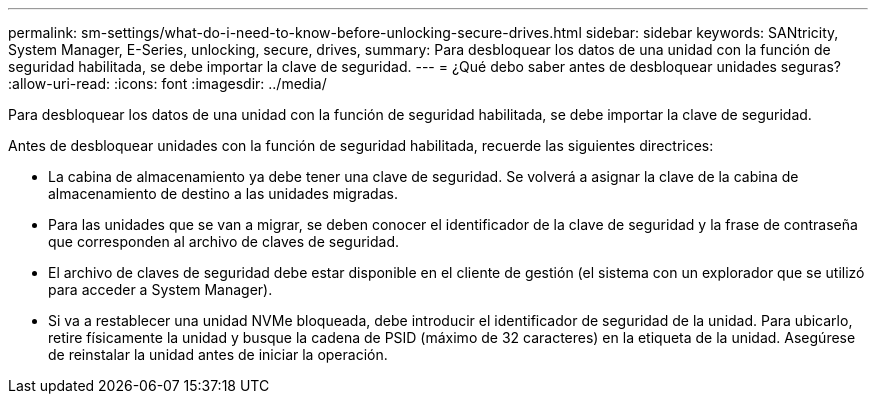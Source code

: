 ---
permalink: sm-settings/what-do-i-need-to-know-before-unlocking-secure-drives.html 
sidebar: sidebar 
keywords: SANtricity, System Manager, E-Series, unlocking, secure, drives, 
summary: Para desbloquear los datos de una unidad con la función de seguridad habilitada, se debe importar la clave de seguridad. 
---
= ¿Qué debo saber antes de desbloquear unidades seguras?
:allow-uri-read: 
:icons: font
:imagesdir: ../media/


[role="lead"]
Para desbloquear los datos de una unidad con la función de seguridad habilitada, se debe importar la clave de seguridad.

Antes de desbloquear unidades con la función de seguridad habilitada, recuerde las siguientes directrices:

* La cabina de almacenamiento ya debe tener una clave de seguridad. Se volverá a asignar la clave de la cabina de almacenamiento de destino a las unidades migradas.
* Para las unidades que se van a migrar, se deben conocer el identificador de la clave de seguridad y la frase de contraseña que corresponden al archivo de claves de seguridad.
* El archivo de claves de seguridad debe estar disponible en el cliente de gestión (el sistema con un explorador que se utilizó para acceder a System Manager).
* Si va a restablecer una unidad NVMe bloqueada, debe introducir el identificador de seguridad de la unidad. Para ubicarlo, retire físicamente la unidad y busque la cadena de PSID (máximo de 32 caracteres) en la etiqueta de la unidad. Asegúrese de reinstalar la unidad antes de iniciar la operación.

